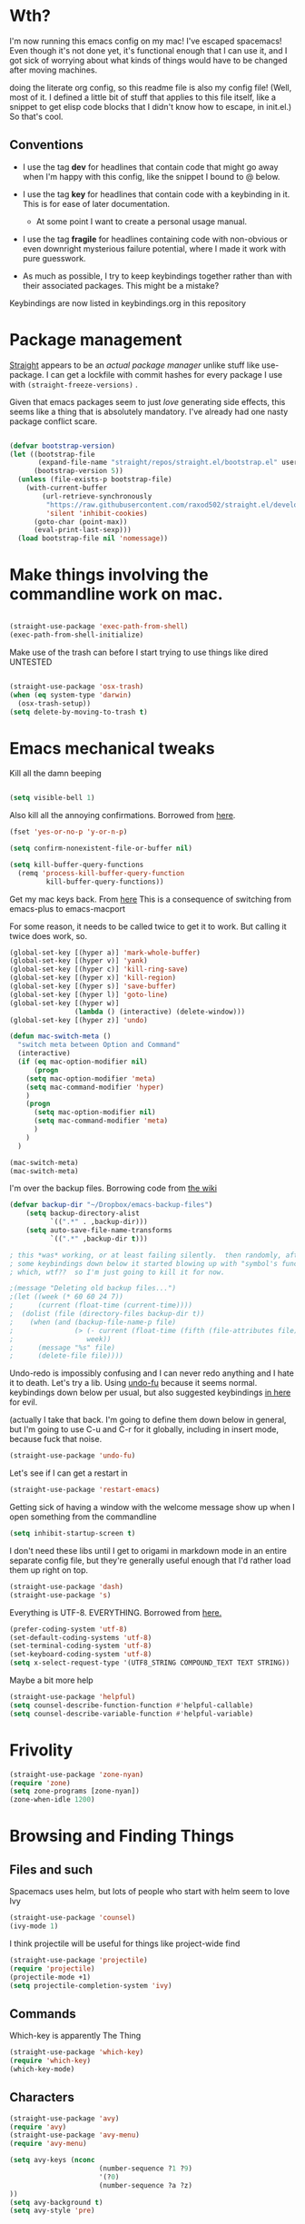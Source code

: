 # -*- in-config-file: t; lexical-binding: t  -*-


* Wth?

I'm now running this emacs config on my mac!  I've escaped spacemacs!  Even though 
it's not done yet, it's functional enough that I can use it, and I got sick of worrying about what kinds 
of things would have to be changed after moving machines.

doing the literate org config, so this readme file is also my config file!  (Well, most of it.  I 
defined a little bit of stuff that applies to this file itself, like a snippet to get elisp code blocks 
that I didn't know how to escape, in init.el.)  So that's cool.


** Conventions

   - I use the tag *dev* for headlines that contain code that might go away when I'm happy with this config, like the snippet I bound to @ below.

   - I use the tag *key* for headlines that contain code with a keybinding in it.  This is for ease of later documentation.
     - At some point I want to create a personal usage manual.

   - I use the tag *fragile* for headlines containing code with non-obvious or even downright mysterious failure potential, where I made it work with pure guesswork.

   - As much as possible, I try to keep keybindings together rather than with their associated packages.  This might be a mistake?


Keybindings are now listed in keybindings.org in this repository



* Package management

[[https://github.com/raxod502/straight.el][Straight]] appears to be an /actual package manager/ unlike stuff like use-package.  I can get a lockfile with commit hashes for every package I use with ~(straight-freeze-versions)~ . 

Given that emacs packages seem to just /love/ generating side effects, this seems like a thing that is absolutely mandatory. I've already had one nasty package conflict scare.

#+BEGIN_SRC emacs-lisp

(defvar bootstrap-version)
(let ((bootstrap-file
       (expand-file-name "straight/repos/straight.el/bootstrap.el" user-emacs-directory))
      (bootstrap-version 5))
  (unless (file-exists-p bootstrap-file)
    (with-current-buffer
        (url-retrieve-synchronously
         "https://raw.githubusercontent.com/raxod502/straight.el/develop/install.el"
         'silent 'inhibit-cookies)
      (goto-char (point-max))
      (eval-print-last-sexp)))
  (load bootstrap-file nil 'nomessage))

#+END_SRC


* Make things involving the commandline work on mac.

#+BEGIN_SRC emacs-lisp

(straight-use-package 'exec-path-from-shell)
(exec-path-from-shell-initialize)

#+END_SRC

Make use of the trash can before I start trying to use things like dired
UNTESTED
#+BEGIN_SRC emacs-lisp

(straight-use-package 'osx-trash)
(when (eq system-type 'darwin)
  (osx-trash-setup))
(setq delete-by-moving-to-trash t)

#+END_SRC


* Emacs mechanical tweaks

Kill all the damn beeping

#+BEGIN_SRC emacs-lisp

(setq visible-bell 1)

#+END_SRC

Also kill all the annoying confirmations.  Borrowed from [[https://www.masteringemacs.org/article/disabling-prompts-emacs][here]]. 

#+BEGIN_SRC emacs-lisp
(fset 'yes-or-no-p 'y-or-n-p)

(setq confirm-nonexistent-file-or-buffer nil)

(setq kill-buffer-query-functions
  (remq 'process-kill-buffer-query-function
         kill-buffer-query-functions))
#+END_SRC

Get my mac keys back. From [[https://gist.github.com/railwaycat/3498096][here]]  This is a consequence of switching from emacs-plus to emacs-macport

For some reason, it needs to be called twice to get it to work. But calling it twice does work, so.

#+BEGIN_SRC emacs-lisp
(global-set-key [(hyper a)] 'mark-whole-buffer)
(global-set-key [(hyper v)] 'yank)
(global-set-key [(hyper c)] 'kill-ring-save)
(global-set-key [(hyper x)] 'kill-region)
(global-set-key [(hyper s)] 'save-buffer)
(global-set-key [(hyper l)] 'goto-line)
(global-set-key [(hyper w)]
                (lambda () (interactive) (delete-window)))
(global-set-key [(hyper z)] 'undo)

(defun mac-switch-meta () 
  "switch meta between Option and Command"
  (interactive)
  (if (eq mac-option-modifier nil)
      (progn
	(setq mac-option-modifier 'meta)
	(setq mac-command-modifier 'hyper)
	)
    (progn 
      (setq mac-option-modifier nil)
      (setq mac-command-modifier 'meta)
      )
    )
  )

(mac-switch-meta)
(mac-switch-meta)

#+END_SRC

I'm over the backup files. Borrowing code from [[https://www.emacswiki.org/emacs/BackupDirectory][the wiki]] 

#+BEGIN_SRC emacs-lisp
(defvar backup-dir "~/Dropbox/emacs-backup-files")
    (setq backup-directory-alist
          `((".*" . ,backup-dir)))
    (setq auto-save-file-name-transforms
          `((".*" ,backup-dir t)))

; this *was* working, or at least failing silently.  then randomly, after I added 
; some keybindings down below it started blowing up with "symbol's function definition is void: fifth"
; which, wtf??  so I'm just going to kill it for now.

;(message "Deleting old backup files...")
;(let ((week (* 60 60 24 7))
;      (current (float-time (current-time))))
;  (dolist (file (directory-files backup-dir t))
;    (when (and (backup-file-name-p file)
;               (> (- current (float-time (fifth (file-attributes file))))
;                  week))
;      (message "%s" file)
;      (delete-file file))))
#+END_SRC

Undo-redo is impossibly confusing and I can never redo anything and I hate it to death.  Let's try a lib.
Using [[https://gitlab.com/ideasman42/emacs-undo-fu][undo-fu]] because it seems normal.  keybindings down below per usual, but also suggested keybindings [[https://gitlab.com/ideasman42/emacs-undo-fu][in here]] for evil.

(actually I take that back.  I'm going to define them down below in general, but I'm going to use C-u and C-r for it globally, including in insert mode, because fuck that noise.

#+BEGIN_SRC emacs-lisp
(straight-use-package 'undo-fu)
#+END_SRC

Let's see if I can get a restart in

#+BEGIN_SRC emacs-lisp
(straight-use-package 'restart-emacs)

#+END_SRC

Getting sick of having a window with the welcome message show up when I open something from the commandline 

#+BEGIN_SRC emacs-lisp
(setq inhibit-startup-screen t)
#+END_SRC

I don't need these libs until I get to origami in markdown mode in an entire separate config file, but they're generally useful enough that I'd rather load them up right on top.

#+BEGIN_SRC emacs-lisp
  (straight-use-package 'dash)
  (straight-use-package 's)
#+END_SRC

Everything is UTF-8.  EVERYTHING. Borrowed from [[https://www.masteringemacs.org/article/working-coding-systems-unicode-emacs][here.]]  

#+BEGIN_SRC emacs-lisp
(prefer-coding-system 'utf-8)
(set-default-coding-systems 'utf-8)
(set-terminal-coding-system 'utf-8)
(set-keyboard-coding-system 'utf-8)
(setq x-select-request-type '(UTF8_STRING COMPOUND_TEXT TEXT STRING))
#+END_SRC

Maybe a bit more help 

#+BEGIN_SRC emacs-lisp
(straight-use-package 'helpful)
(setq counsel-describe-function-function #'helpful-callable)
(setq counsel-describe-variable-function #'helpful-variable)
#+END_SRC


* Frivolity

#+BEGIN_SRC emacs-lisp
(straight-use-package 'zone-nyan)
(require 'zone)
(setq zone-programs [zone-nyan])
(zone-when-idle 1200)
#+END_SRC


* Browsing and Finding Things 

** Files and such  

Spacemacs uses helm, but lots of people who start with helm seem to love Ivy

#+BEGIN_SRC emacs-lisp
(straight-use-package 'counsel)
(ivy-mode 1)
#+END_SRC

I think projectile will be useful for things like project-wide find

#+BEGIN_SRC emacs-lisp
(straight-use-package 'projectile)
(require 'projectile)
(projectile-mode +1)
(setq projectile-completion-system 'ivy)
#+END_SRC


** Commands

Which-key is apparently The Thing 

#+BEGIN_SRC emacs-lisp
(straight-use-package 'which-key)
(require 'which-key)
(which-key-mode)
#+END_SRC


** Characters

#+BEGIN_SRC emacs-lisp
(straight-use-package 'avy)
(require 'avy)
(straight-use-package 'avy-menu)
(require 'avy-menu)

(setq avy-keys (nconc 
                      (number-sequence ?1 ?9)
                      '(?0)
                      (number-sequence ?a ?z)
))
(setq avy-background t)
(setq avy-style 'pre)
#+END_SRC


* Evilify everything because emacs keybindings are horrible

** Base evil 

#+BEGIN_SRC emacs-lisp

(straight-use-package 'evil)
(setq evil-want-keybinding nil)  ;; this is apparently required for evil-collection keybindings.
(require 'evil)
(evil-mode)

#+END_SRC

** Add more evil bindings
Let's get as much evilified as humanly possible just to start, eh?

#+BEGIN_SRC emacs-lisp

(straight-use-package 'evil-commentary)
(require 'evil-commentary)
(evil-commentary-mode)

(straight-use-package 'evil-collection)

(straight-use-package 'evil-org)
(require 'evil-org)
(add-hook 'org-mode-hook 'evil-org-mode)
(evil-org-set-key-theme '(navigation insert textobjects additional calendar))
(require 'evil-org-agenda)
(evil-org-agenda-set-keys)

#+END_SRC

I have keybindings for this down below, but I need a universal bail out of things command.

#+BEGIN_SRC emacs-lisp
(straight-use-package 'evil-escape)
#+END_SRC

I wish I knew how the parsing/evaluation order of these files worked. Can I set a keybinding for something before actually using it? 
I feel like I've seen people actually call functions before defining them in blog posts and such about elisp. 


* Make startup useful

#+BEGIN_SRC emacs-lisp

(straight-use-package 'dashboard)
(require 'dashboard)
(dashboard-setup-startup-hook)

(setq dashboard-set-init-info t)
(setq dashboard-set-footer nil)
(setq dashboard-projects-backend 'projectile)

(setq dashboard-items '((recents  . 5)
                        (projects . 5)
                        (bookmarks . 5)
                        (registers . 5)))

(evil-collection-init 'dashboard)

#+END_SRC



* Visual 
  
** Theme


Setup

#+BEGIN_SRC emacs-lisp
(straight-use-package 'leuven-theme)

#+END_SRC

Convenience functions

#+BEGIN_SRC emacs-lisp
  (defvar dark-theme 'leuven-dark)
  (defvar light-theme 'leuven)

  (defun disable-all-themes ()
    "disable all active themes."
    (dolist (i custom-enabled-themes)
      (disable-theme i)))

  (defun dark-mode ()
  (interactive)
  (disable-all-themes)
  (load-theme dark-theme t))


  (defun light-mode ()
  (interactive)
  (disable-all-themes)
  (load-theme light-theme t))
#+END_SRC


Dark mode for programming 

I'm not going to use prog-mode-hook on this because it seems to fire it off on org?  but I want org to be light...

#+BEGIN_SRC emacs-lisp
(add-hook 'python-mode-hook 'dark-mode)
#+END_SRC

Light mode for writing

gonna fire this up for markdown mode too.  Maybe it would make sense to define a writing mode hook encompassing org mode and markdown mode?

#+BEGIN_SRC emacs-lisp
(add-hook 'org-mode-hook 'light-mode)
#+END_SRC

This doesn't seem to work perfectly: if I start in an org buffer then open the python buffer, the hook fires and I go dark.  but then if I close the python buffer even though the 
org mode buffer is back on the screen it doesn't go light again.  It does go light if I close the org buffer and reopen it though.  Hmm.  For now I think I'll just toss in a quick keybinding to fix it. 

Start out in light mode

#+BEGIN_SRC emacs-lisp
(light-mode)
#+END_SRC


** Font

#+BEGIN_SRC emacs-lisp

(defvar code-font-string "Inconsolata Light 18")
(defvar prose-font-string "IBM Plex Serif 16")

(defun code-font () 
(interactive)
(set-frame-font code-font-string nil t))

(defun prose-font () 
(interactive)
(set-frame-font prose-font-string nil t))

(code-font)


#+END_SRC

A quick fix for org.

#+BEGIN_SRC emacs-lisp
(setq org-fontify-whole-heading-line t)
#+END_SRC


** GUI tweaks

Get rid of menubar, toolbar, scrollbar


#+BEGIN_SRC emacs-lisp

(menu-bar-mode -1)
(tool-bar-mode -1)
(toggle-scroll-bar -1)
#+END_SRC

Start full-sized

#+BEGIN_SRC emacs-lisp
(add-to-list 'initial-frame-alist '(fullscreen . maximized))
#+END_SRC


** Rainbow parens

Can't even begin to edit elisp without this, I want it in this mode noooow.

#+BEGIN_SRC emacs-lisp
(straight-use-package 'rainbow-delimiters)
(add-hook 'org-mode-hook #'rainbow-delimiters-mode)
(add-hook 'prog-mode-hook #'rainbow-delimiters-mode)
#+END_SRC


** Modeline


#+BEGIN_SRC emacs-lisp

(straight-use-package 'telephone-line)
(straight-use-package 'nyan-mode)
(require 'nyan-mode)
(nyan-mode)

(setq telephone-line-lhs
      '((evil   . (telephone-line-airline-position-segment
                   telephone-line-evil-tag-segment
                   telephone-line-vc-segment
                   telephone-line-process-segment
                   telephone-line-buffer-segment
                   telephone-line-buffer-modified-segment))
(nil . (telephone-line-nyan-segment))
))
(setq telephone-line-rhs
      '(
;(nil . (telephone-line-nyan-segment))
(evil    . (telephone-line-major-mode-segment)
)))

(telephone-line-mode 1)

#+END_SRC






** Golden ratio

#+BEGIN_SRC emacs-lisp
(straight-use-package 'golden-ratio)
(require 'golden-ratio)
(golden-ratio-mode 1)
#+END_SRC


* Git
#+BEGIN_SRC emacs-lisp

(straight-use-package 'magit)

(evil-collection-init 'magit)
#+END_SRC

Trying to create the equivalent of ~git add .~ --- the function ~magit-stage-modified~ is close, but appears to require a prefix argument to make it work.

Following the suggestion in [[https://stackoverflow.com/a/6156444/4386239][this SO]] I'm going to just try to force that in. 

Actually, it looks like I don't need to do all that jazz with forced prefix arguments and ~call-interactively~ --- I can just pass it a value.  For now?  Is this
 a bug/undocumented behavior or do I just not understand the function definition?  Is there a way to get emacs to give you the code for a function?

I can probably get rid of that current prefix arg thing.  but this works now, so, why?  


#+BEGIN_SRC emacs-lisp
(defun git-add-all ()
  (interactive)
  (let ((current-prefix-arg '(4)))
  (magit-stage-modified "t")))

#+END_SRC

Ok, now let's see if I can get a straight-up commit going. 

#+BEGIN_SRC emacs-lisp

(defun git-quick-commit ()
(interactive)
(git-add-all)
(magit-commit-create))

#+END_SRC


* Programming 

** Cross- programming language stuff

Completions

#+BEGIN_SRC emacs-lisp
(straight-use-package 'company)
(add-hook 'prog-mode-hook 'company-mode)
(straight-use-package 'company-quickhelp)
(add-hook 'prog-mode-hook 'company-quickhelp-mode)
#+END_SRC

Line numbers

#+BEGIN_SRC emacs-lisp
(add-hook 'prog-mode-hook 'linum-mode)
(setq linum-format "%4d \u2502 ")
#+END_SRC

Get rid of visual line mode just in case I switched in from markdown.

#+BEGIN_SRC emacs-lisp
(add-hook 'prog-mode-hook (lambda () (visual-line-mode -1)))
#+END_SRC

Make sure code is in a proper code font 

#+BEGIN_SRC emacs-lisp
(add-hook 'prog-mode-hook `code-font)
#+END_SRC

Time to take control of my parens. 

evil cleverparens doesn't appear to work though, at least not in this file. It still lets me delete 


#+BEGIN_SRC emacs-lisp

    (straight-use-package 'smartparens)
    (straight-use-package 'evil-cleverparens)
    (add-hook 'smartparens-enabled-hook #'evil-cleverparens-mode)
    (require 'smartparens-config)
    (add-hook 'prog-mode-hook #'smartparens-mode)
    
  ; just to make it easier to work on lisp
    (sp-pair "'" "'" :actions :rem)



#+END_SRC

Syntax checking

#+BEGIN_SRC emacs-lisp
(straight-use-package 'flycheck)
(add-hook 'prog-mode-hook #'global-flycheck-mode)
#+END_SRC

installed on my system: 
pylint (python, via ~pip install pylint~)
eslint (js, via ~npm install -g eslint~)
html-tidy (html, via ~brew install tidy-html5~)
jq (json, via ~brew install jq~)
shellcheck (bash, via ~brew install shellcheck~)
yamllint (yaml, via ~pip install yamllint~)
stylelint (css, via ~npm install -g stylelint stylelint-config-standard~)


** Python  

Currently working: completion, syntax checking via [[https://www.flycheck.org][flycheck]], accessing an interpeter in a window with ~M-x run-python~ 

Not yet tested: sending code out for execution in an interpreter

Not yet implemented: forced code reformatting with [[https://github.com/pythonic-emacs/blacken][blacken]] (do I really want it?); any kind of pipenv/pyenv integration; test runner integration; keybindings 

Globally installed python libraries: jedi, black, autopep8, plyint, yapf.  

Probably needs virtualenv and pipenv integration of some kind to get rid of syntax checking unable to import errors?  
maybe exec-path-from-shell combined with virtualenv will do that though?  (I suspect the interpreter works because of ~exec-path-from-shell~)

- some kind of venv thing like [[https://github.com/marcwebbie/auto-virtualenv][auto-virtualenv]] --- or maybe [[https://github.com/pwalsh/pipenv.el][integrate with pipenv?]] [[https://github.com/pythonic-emacs/pyenv-mode][pyenv mode?]] [[https://github.com/Rokutann/npy.el][npy.el]]? 

#+BEGIN_SRC emacs-lisp
(straight-use-package 'anaconda-mode)
(eval-after-load "company"
 '(add-to-list 'company-backends 'company-anaconda))
(add-hook 'python-mode-hook 'anaconda-mode)
#+END_SRC



* Org

I want to be able to use shift select.

#+BEGIN_SRC emacs-lisp
(setq org-support-shift-select t)
#+END_SRC

I HATE org's link hiding. HATE IT.  It makes it impossible to edit links.  Die die die die.

#+BEGIN_SRC emacs-lisp
(setq org-descriptive-links nil)
#+END_SRC


* Markdown


My markdown config is getting a bit extreme, so I'm going to shove it off entirely into a separate file

#+BEGIN_SRC emacs-lisp
(org-babel-load-file "~/.emacs.d/markdown/markdown-main.org")
#+END_SRC



* Visual changes between writing and programming

#+BEGIN_SRC emacs-lisp

(defun text-margins ()
  (setq left-margin-width 16)
  (setq right-margin-width 16))
(add-hook 'markdown-mode-hook 'text-margins)

(defun prog-margins ()
  (setq left-margin-width 2)
  (setq right-margin-width 2))
(add-hook 'prog-mode-hook 'prog-margins)

(defun text-linespacing ()
  (setq line-spacing 0.5))
(add-hook 'markdown-mode-hook 'text-linespacing)

(defun prog-linespacing ()
  (setq line-spacing nil))
(add-hook 'prog-mode-hook 'prog-linespacing)

#+END_SRC



* Data serialization languages

** Yaml

#+BEGIN_SRC emacs-lisp
(straight-use-package 'yaml-mode)

(add-hook 'yaml-mode-hook #'global-flycheck-mode)

#+END_SRC

* Keybindings

** evil escape

#+BEGIN_SRC emacs-lisp
(evil-escape-mode)
(setq-default evil-escape-delay 0.2)
(global-set-key (kbd "ESC ESC") 'evil-escape)
#+END_SRC

** Bust out General

I think I pretty much just only want these keybindings in normal mode for now.

#+BEGIN_SRC emacs-lisp
(straight-use-package 'general)

(defconst leader "SPC")
(defconst mode-leader ",")
(general-create-definer leader-binding
  :prefix leader
  :states 'normal
  :keymaps 'override) 

(general-create-definer mode-binding
  :prefix mode-leader
  :states 'normal
  :keymaps 'override)

#+END_SRC

** Super global keybindings

Mostly for undo-redo.

#+BEGIN_SRC emacs-lisp

  (general-define-key
  "C-u" 'undo-fu-only-undo
  "C-r" 'undo-fu-only-redo)

#+END_SRC

** Global leader keybindings 



*** Files   :key:


#+BEGIN_SRC emacs-lisp

(leader-binding
"f" '(:ignore t :which-key "Files and Projects")
"ff" 'counsel-find-file
"fs" 'save-buffer
"fn" 'write-file
"fp" '(:ignore t :which-key "Project")
"fpg" 'projectile-grep
"fpf" 'projectile-find-file
"fps" 'projectile-switch-project
 )

#+END_SRC


I think I'd like a special keybinding to get this file open.  spacemacs uses f e d and hence it already in muscle memory I guess
Same with f e r and restart emacs.

#+BEGIN_SRC emacs-lisp

(defun open-config ()
(interactive)
(find-file "~/.emacs.d/readme.org"))

(leader-binding 
"fe" '(:ignore t :which-key "Config/Restart")
"fed" 'open-config
"fer" 'restart-emacs)

#+END_SRC

*** Buffers    :key:

#+BEGIN_SRC emacs-lisp

(leader-binding
"b" '(:ignore t :which-key "Buffers")
"bd" 'kill-this-buffer
"bb" 'ivy-switch-buffer)

#+END_SRC

*** Windows   :key: 

#+BEGIN_SRC emacs-lisp

(leader-binding
"w" '(:ignore t :which-key "Windows")
"w/" 'split-window-right
"w-" 'split-window-below
"wd" 'delete-window
"wx" 'delete-other-windows
"wc" 'other-window
"wf" 'make-frame-command)

#+END_SRC

*** Colors :key:

#+BEGIN_SRC emacs-lisp
  (leader-binding
  "c" '(:ignore t :which-key "Colors")
  "cl" 'light-mode
  "cd" 'dark-mode)
#+END_SRC

*** Elisp/Execute shell commands                                        :key:

#+BEGIN_SRC emacs-lisp
(leader-binding
"e" '(:ignore t :which-key "Elisp")
"ee" 'eval-last-sexp
"eb" 'eval-buffer
"ex" '(:ignore t :which-key "Execute commands and shells")
"exs" 'eshell
"exc" 'shell-command
"exp" '(run-python :which-key "Spawn python interpreter"))
#+END_SRC



*** Help :key: 

#+BEGIN_SRC emacs-lisp

(leader-binding
"h" '(:ignore t :which-key "Help")
"hf" 'helpful-callable
"hv" 'helpful-variable
"ha" 'counsel-apropos
"hh" 'helpful-at-point)

#+END_SRC

*** Git :key: 

#+BEGIN_SRC emacs-lisp

(leader-binding
"g" '(:ignore t :which-key "Git")
"ga" 'magit-stage-file
"g." 'git-add-all
"gc" 'magit-commit-create
"gp" 'magit-push-current-to-upstream
"gg" 'git-quick-commit
"gu" 'magit-pull-from-upstream
"gi" 'magit-init
"gd" '(:ignore t :which-key "Diffing")
"gdf" '(magit-diff-buffer-file :which-key "Diff current file (use q to exit magit buffer)")
"gda" '(magit-diff-unstaged :which-key "Diff all unstaged files ALREADY TRACKED")
"gr" '(:ignore t :which-key "Remotes")
"gra" 'magit-remote-add)

#+END_SRC


*** Undo-redo :key:

These are bonus bindings, I already have a bunch of other bindings to this, but I'm trying to make sure I never miss it.

#+BEGIN_SRC emacs-lisp
(leader-binding
"u" '(:ignore t :which-key "Undo/Redo")
"uu" 'undo-fu-only-undo
"ur" 'undo-fu-only-redo)
#+END_SRC


** Modes from comma leader

Markdown keybindings moved to markdown dir because I'm changing it a lot.

#+BEGIN_SRC emacs-lisp
(org-babel-load-file "~/.emacs.d/markdown/markdown-keybindings.org")
#+END_SRC


*** Org

#+BEGIN_SRC emacs-lisp

(mode-binding 
:keymaps 'org-mode-map
"t" 'org-todo
"f" 'org-cycle 
"l" 'org-insert-link)

#+END_SRC




* Development (of emacs config) conveniences   :dev: 


** Keybinding to make delimiter for elisp blocks with @         

This is slightly black-magic-ey.  add-lisp-delimiters is defined in init.el. 
That function looks for a variable called in-config-file, and, if it's set 
(as it is on the very first line of this file... and apparently it has to be the very 
first line, the second line won't do), then it pastes in the BEGIN_SRC stuff. So I bind it to ampersand, 
because I don't *think* anything else uses @ ...?



#+BEGIN_SRC emacs-lisp

(add-hook 'org-mode-hook 
  (lambda () 
    (evil-global-set-key 'normal (kbd "@") 'add-lisp-delimiters)))

#+END_SRC








* TODO enhancements to make
** Fancier modeline with mode and git enhancements
   - I'm happy with [[https://github.com/dbordak/telephone-line/][telephone-line]] for now, except I'd like to be able to have three color chunks, one reflecting mode, 1 reflecting file save status, and 1 reflecting git status.
** minor keybinding tweaks
     - bind the arrow keys to paging in which-keys (so sue me, I like arrow keys)
** some kind of non-utf-8 utility
   actually, I really want something that will highlight (a) non utf-8 characters, and (b) characters that look like normal ascii characters but aren't.
   - this might be ok just for markdown mode. the point is for copy-paste quotes that introduce shit characters that blow up latex
** swipe-scrolling on the touchpad like with vim
** Language support
*** Javascript
*** HTML
*** Vue.js
*** Clojure
*** shell scripts
*** makefiles
*** JSON
*** YAML
** better undo-redo 
   - maybe try [[https://gitlab.com/ideasman42/emacs-undo-fu][this lib?]]
** window management
      - some way to pin a buffer to a window, so that I can close the window and reopen w/ same buffer there.

** hotkey to reload this config file like spacemacs has
** Markdown enhancements
   - word count in the modeline that just treats markdown punctuation as spaces
   - some way to hide or dimish in-line footnotes.
   - a nice UI to query a CSL json for citations (built on ivy?)
   - highlight and overwrite
** org enhancements
   - fix the weird thing where these internal lists don't tab-indent to same spot
   - MORE KEYBINDINGS for stuff I actually use.


* inspo

[[https://sam217pa.github.io/2016/09/02/how-to-build-your-own-spacemacs/][this person]] [[https://sam217pa.github.io/2016/08/30/how-to-make-your-own-spacemacs/][also]].
[[https://jamiecollinson.com/blog/my-emacs-config/#][this setup]]
[[https://so.nwalsh.com/2020/02/29/dot-emacs%20][this person has a million perf tweaks]]

